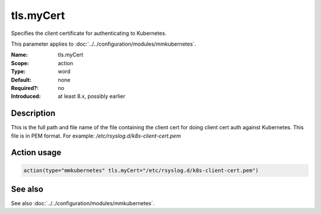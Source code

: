 .. _param-mmkubernetes-tls-mycert:
.. _mmkubernetes.parameter.action.tls-mycert:

tls.myCert
==========

.. index::
   single: mmkubernetes; tls.myCert
   single: tls.myCert

.. summary-start

Specifies the client certificate for authenticating to Kubernetes.

.. summary-end

This parameter applies to :doc:`../../configuration/modules/mmkubernetes`.

:Name: tls.myCert
:Scope: action
:Type: word
:Default: none
:Required?: no
:Introduced: at least 8.x, possibly earlier

Description
-----------
This is the full path and file name of the file containing the client cert for
doing client cert auth against Kubernetes.  This file is in PEM format.  For
example: `/etc/rsyslog.d/k8s-client-cert.pem`

Action usage
------------
.. _param-mmkubernetes-action-tls-mycert:
.. _mmkubernetes.parameter.action.tls-mycert-usage:

.. code-block:: rsyslog

   action(type="mmkubernetes" tls.myCert="/etc/rsyslog.d/k8s-client-cert.pem")

See also
--------
See also :doc:`../../configuration/modules/mmkubernetes`.
